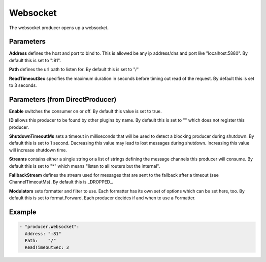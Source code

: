 .. Autogenerated by Gollum RST generator (docs/generator/*.go)

Websocket
=========


The websocket producer opens up a websocket.




Parameters
----------

**Address**
defines the host and port to bind to.
This is allowed be any ip address/dns and port like "localhost:5880".
By default this is set to ":81".


**Path**
defines the url path to listen for.
By default this is set to "/"


**ReadTimeoutSec**
specifies the maximum duration in seconds before timing out
read of the request. By default this is set to 3 seconds.


Parameters (from DirectProducer)
--------------------------------

**Enable**
switches the consumer on or off. By default this value is set to true.


**ID**
allows this producer to be found by other plugins by name. By default this
is set to "" which does not register this producer.


**ShutdownTimeoutMs**
sets a timeout in milliseconds that will be used to detect
a blocking producer during shutdown. By default this is set to 1 second.
Decreasing this value may lead to lost messages during shutdown. Increasing
this value will increase shutdown time.


**Streams**
contains either a single string or a list of strings defining the
message channels this producer will consume. By default this is set to "*"
which means "listen to all routers but the internal".


**FallbackStream**
defines the stream used for messages that are sent to the fallback after
a timeout (see ChannelTimeoutMs). By default this is _DROPPED_.


**Modulators**
sets formatter and filter to use. Each formatter has its own set of options
which can be set here, too. By default this is set to format.Forward.
Each producer decides if and when to use a Formatter.


Example
-------

.. code-block:: yaml

	 - "producer.Websocket":
	   Address: ":81"
	   Path:    "/"
	   ReadTimeoutSec: 3
	


